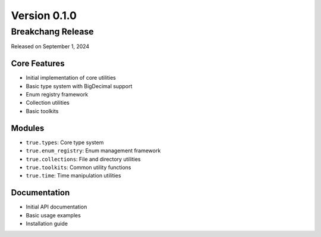 Version 0.1.0
=============

Breakchang Release
------------------

Released on September 1, 2024

Core Features
~~~~~~~~~~~~~
- Initial implementation of core utilities
- Basic type system with BigDecimal support
- Enum registry framework
- Collection utilities
- Basic toolkits

Modules
~~~~~~~
- ``true.types``: Core type system
- ``true.enum_registry``: Enum management framework
- ``true.collections``: File and directory utilities
- ``true.toolkits``: Common utility functions
- ``true.time``: Time manipulation utilities

Documentation
~~~~~~~~~~~~~
- Initial API documentation
- Basic usage examples
- Installation guide
